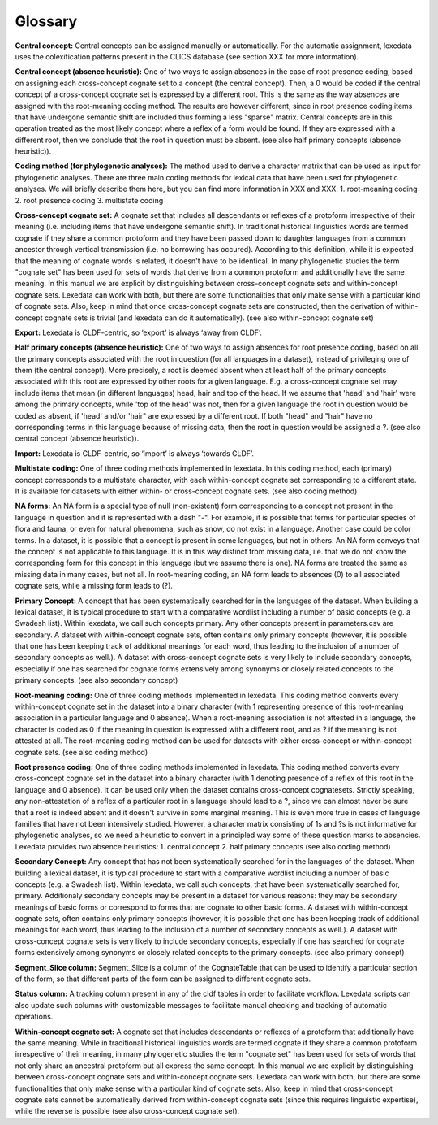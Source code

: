 Glossary
~~~~~~~~

**Central concept:**
Central concepts can be assigned manually or automatically. For the automatic assignment, lexedata uses the colexification patterns present in the CLICS database (see section XXX for more information). 

**Central concept (absence heuristic):**
One of two ways to assign absences in the case of root presence coding, based on assigning each cross-concept cognate set to a concept (the central concept). Then, a 0 would be coded if the central concept of a cross-concept cognate set is expressed by a different root. This is the same as the way absences are assigned with the root-meaning coding method. The results are however different, since in root presence coding items that have undergone semantic shift are included thus forming a less "sparse" matrix. Central concepts are in this operation treated as the most likely concept where a reflex of a form would be found. If they are expressed with a different root, then we conclude that the root in question must be absent. (see also half primary concepts (absence heuristic)).

**Coding method (for phylogenetic analyses):**
The method used to derive a character matrix that can be used as input for phylogenetic analyses.
There are three main coding methods for lexical data that have been used for phylogenetic analyses. We will briefly describe them here, but you can find more information in XXX and XXX. 
1. root-meaning coding
2. root presence coding
3. multistate coding

**Cross-concept cognate set:**
A cognate set that includes all descendants or reflexes of a protoform irrespective of their meaning (i.e. including items that have undergone semantic shift). In traditional historical linguistics words are termed cognate if they share a common protoform and they have been passed down to daughter languages from a common ancestor through vertical transmission (i.e. no borrowing has occured). According to this definition, while it is expected that the meaning of cognate words is related, it doesn't have to be identical. In many phylogenetic studies the term "cognate set" has been used for sets of words that derive from a common protoform and additionally have the same meaning. In this manual we are explicit by distinguishing between cross-concept cognate sets and within-concept cognate sets. Lexedata can work with both, but there are some functionalities that only make sense with a particular kind of cognate sets. Also, keep in mind that once cross-concept cognate sets are constructed, then the derivation of within-concept cognate sets is trivial (and lexedata can do it automatically). (see also within-concept cognate set)

**Export:**
Lexedata is CLDF-centric, so ‘export’ is always ‘away from CLDF’.

**Half primary concepts (absence heuristic):**
One of two ways to assign absences for root presence coding, based on all the primary concepts associated with the root in question (for all languages in a dataset), instead of privileging one of them (the central concept). More precisely, a root is deemed absent when at least half of the primary concepts associated with this root are expressed by other roots for a given language. E.g. a cross-concept cognate set may include items that mean (in different languages) head, hair and top of the head. If we assume that 'head' and 'hair' were among the primary concepts, while 'top of the head' was not, then for a given language the root in question would be coded as absent, if 'head' and/or 'hair" are expressed by a different root. If both "head" and "hair" have no corresponding terms in this language because of missing data, then the root in question would be assigned a ?. (see also central concept (absence heuristic)). 

**Import:**
Lexedata is CLDF-centric, so ‘import’ is always ‘towards CLDF’.

**Multistate coding:**
One of three coding methods implemented in lexedata. In this coding method, each (primary) concept corresponds to a multistate character, with each within-concept cognate set corresponding to a different state. It is available for datasets with either within- or cross-concept cognate sets. (see also coding method)

**NA forms:**
An NA form is a special type of null (non-existent) form corresponding to a concept not present in the language in question and it is represented with a dash "-". For example, it is possible that terms for particular species of flora and fauna, or even for natural phenomena, such as snow, do not exist in a language. Another case could be color terms. In a dataset, it is possible that a concept is present in some languages, but not in others. An NA form conveys that the concept is not applicable to this language. It is in this way distinct from missing data, i.e. that we do not know the corresponding form for this concept in this language (but we assume there is one). NA forms are treated the same as missing data in many cases, but not all. In root-meaning coding, an NA form leads to absences (0) to all associated cognate sets, while a missing form leads to (?).  

**Primary Concept:**
A concept that has been systematically searched for in the languages of the dataset. When building a lexical dataset, it is typical procedure to start with a comparative wordlist including a number of basic concepts (e.g. a Swadesh list). Within lexedata, we call such concepts primary. Any other concepts present in parameters.csv are secondary. A dataset with within-concept cognate sets, often contains only primary concepts (however, it is possible that one has been keeping track of additional meanings for each word, thus leading to the inclusion of a number of secondary concepts as well.). A dataset with cross-concept cognate sets is very likely to include secondary concepts, especially if one has searched for cognate forms extensively among synonyms or closely related concepts to the primary concepts. (see also secondary concept)

**Root-meaning coding:**
One of three coding methods implemented in lexedata. This coding method converts every within-concept cognate set in the dataset into a binary character (with 1 representing presence of this root-meaning association in a particular language and 0 absence). When a root-meaning association is not attested in a language, the character is coded as 0 if the meaning in question is expressed with a different root, and as ? if the meaning is not attested at all. The root-meaning coding method can be used for datasets with either cross-concept or within-concept cognate sets. (see also coding method)

**Root presence coding:**
One of three coding methods implemented in lexedata. This coding method converts every cross-concept cognate set in the dataset into a binary character (with 1 denoting presence of a reflex of this root in the language and 0 absence). It can be used only when the dataset contains cross-concept cognatesets. Strictly speaking, any non-attestation of a reflex of a particular root in a language should lead to a ?, since we can almost never be sure that a root is indeed absent and it doesn't survive in some marginal meaning. This is even more true in cases of language families that have not been intensively studied. However, a character matrix consisting of 1s and ?s is not informative for phylogenetic analyses, so we need a heuristic to convert in a principled way some of these question marks to absencies. Lexedata provides two absence heuristics:
1. central concept
2. half primary concepts
(see also coding method)

**Secondary Concept:**
Any concept that has not been systematically searched for in the languages of the dataset. When building a lexical dataset, it is typical procedure to start with a comparative wordlist including a number of basic concepts (e.g. a Swadesh list). Within lexedata, we call such concepts, that have been systematically searched for, primary. Additionaly secondary concepts may be present in a dataset for various reasons: they may be secondary meanings of basic forms or correspond to forms that are cognate to other basic forms. A dataset with within-concept cognate sets, often contains only primary concepts (however, it is possible that one has been keeping track of additional meanings for each word, thus leading to the inclusion of a number of secondary concepts as well.). A dataset with cross-concept cognate sets is very likely to include secondary concepts, especially if one has searched for cognate forms extensively among synonyms or closely related concepts to the primary concepts. (see also primary concept)

**Segment_Slice column:**
Segment_Slice is a column of the CognateTable that can be used to identify a particular section of the form, so that different parts of the form can be assigned to different cognate sets.

**Status column:**
A tracking column present in any of the cldf tables in order to facilitate workflow. Lexedata scripts can also update such columns with customizable messages to facilitate manual checking and tracking of automatic operations.

**Within-concept cognate set:**
A cognate set that includes descendants or reflexes of a protoform that additionally have the same meaning. While in traditional historical linguistics words are termed cognate if they share a common protoform irrespective of their meaning, in many phylogenetic studies the term "cognate set" has been used for sets of words that not only share an ancestral protoform but all express the same concept. In this manual we are explicit by distinguishing between cross-concept cognate sets and within-concept cognate sets. Lexedata can work with both, but there are some functionalities that only make sense with a particular kind of cognate sets. Also, keep in mind that cross-concept cognate sets cannot be automatically derived from within-concept cognate sets (since this requires linguistic expertise), while the reverse is possible (see also cross-concept cognate set).
